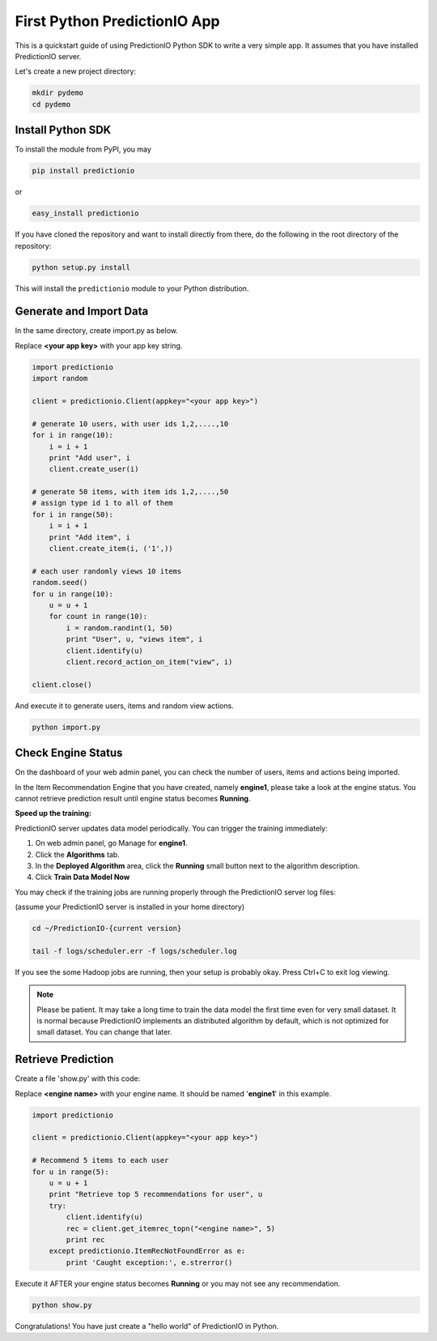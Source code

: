 =============================
First Python PredictionIO App
=============================

This is a quickstart guide of using PredictionIO Python SDK to write a very simple app.  It assumes that you have installed PredictionIO server.

Let's create a new project directory:

.. code-block:: console

    mkdir pydemo
    cd pydemo

Install Python SDK
------------------

To install the module from PyPI, you may

.. code-block:: console

    pip install predictionio

or

.. code-block:: console

    easy_install predictionio

If you have cloned the repository and want to install directly from there,
do the following in the root directory of the repository:

.. code-block:: console

    python setup.py install

This will install the ``predictionio`` module to your Python distribution.

Generate and Import Data
------------------------

In the same directory, create import.py as below.

Replace **<your app key>** with your app key string.

.. code-block:: python

    import predictionio
    import random

    client = predictionio.Client(appkey="<your app key>")

    # generate 10 users, with user ids 1,2,....,10
    for i in range(10):
        i = i + 1
        print "Add user", i
        client.create_user(i)

    # generate 50 items, with item ids 1,2,....,50
    # assign type id 1 to all of them
    for i in range(50):
        i = i + 1
        print "Add item", i
        client.create_item(i, ('1',))

    # each user randomly views 10 items
    random.seed()
    for u in range(10):
        u = u + 1
        for count in range(10):
            i = random.randint(1, 50)
            print "User", u, "views item", i
            client.identify(u)
            client.record_action_on_item("view", i)

    client.close()

And execute it to generate users, items and random view actions.

.. code-block:: console

    python import.py

Check Engine Status
-------------------

On the dashboard of your web admin panel, you can check the number of users, items and actions being imported.

In the Item Recommendation Engine that you have created, namely **engine1**, please take a look at the engine status.
You cannot retrieve prediction result until engine status becomes **Running**.

**Speed up the training:**

PredictionIO server updates data model periodically. You can trigger the training immediately:

1.  On web admin panel, go Manage for **engine1**.

2.  Click the **Algorithms** tab.

3.  In the **Deployed Algorithm** area, click the **Running** small button next to the algorithm description.

4.  Click **Train Data Model Now**

You may check if the training jobs are running properly through the PredictionIO server log files:

(assume your PredictionIO server is installed in your home directory)

.. code-block:: console

    cd ~/PredictionIO-{current version}

    tail -f logs/scheduler.err -f logs/scheduler.log

If you see the some Hadoop jobs are running, then your setup is probably okay. Press Ctrl+C to exit log viewing.

.. note::

    Please be patient. It may take a long time to train the data model the first time even for very small dataset.
    It is normal because PredictionIO implements an distributed algorithm by default, which is not optimized for small dataset.
    You can change that later.


Retrieve Prediction
-------------------

Create a file 'show.py' with this code:

Replace **<engine name>** with your engine name. It should be named '**engine1**' in this example.

.. code-block:: python

    import predictionio

    client = predictionio.Client(appkey="<your app key>")

    # Recommend 5 items to each user
    for u in range(5):
        u = u + 1
        print "Retrieve top 5 recommendations for user", u
        try:
            client.identify(u)
            rec = client.get_itemrec_topn("<engine name>", 5)
            print rec
        except predictionio.ItemRecNotFoundError as e:
            print 'Caught exception:', e.strerror()

Execute it AFTER your engine status becomes **Running** or you may not see any recommendation.

.. code-block:: console

    python show.py


Congratulations! You have just create a "hello world" of PredictionIO in Python.
